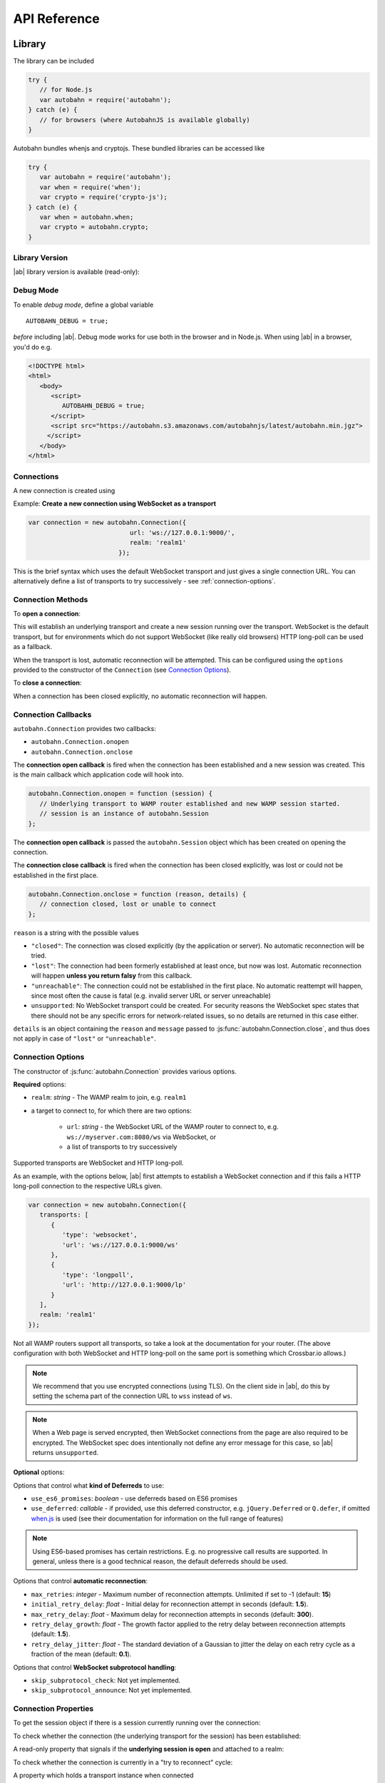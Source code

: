 .. _reference:


API Reference
=============


Library
-------

The library can be included

.. code-block:: javascript

   try {
      // for Node.js
      var autobahn = require('autobahn');
   } catch (e) {
      // for browsers (where AutobahnJS is available globally)
   }


Autobahn bundles whenjs and cryptojs. These bundled libraries can be accessed like

.. code-block:: javascript

   try {
      var autobahn = require('autobahn');
      var when = require('when');
      var crypto = require('crypto-js');
   } catch (e) {
      var when = autobahn.when;
      var crypto = autobahn.crypto;
   }


Library Version
+++++++++++++++

|ab| library version is available (read-only):

.. js:function:: autobahn.version

   :returns: *string* - version number of loaded library


Debug Mode
++++++++++

To enable *debug mode*, define a global variable

::

   AUTOBAHN_DEBUG = true;

*before* including |ab|. Debug mode works for use both in the browser and in Node.js. When using |ab| in a browser, you'd do e.g.

.. code-block:: html

   <!DOCTYPE html>
   <html>
      <body>
         <script>
            AUTOBAHN_DEBUG = true;
         </script>
         <script src="https://autobahn.s3.amazonaws.com/autobahnjs/latest/autobahn.min.jgz">
        </script>
      </body>
   </html>




Connections
+++++++++++

A new connection is created using

.. js:function:: autobahn.Connection(options)

   :param object options: connection options

   :returns: *object* - autobahn connection object

Example: **Create a new connection using WebSocket as a transport**

.. code-block:: javascript

   var connection = new autobahn.Connection({
                              url: 'ws://127.0.0.1:9000/',
                              realm: 'realm1'
                           });

This is the brief syntax which uses the default WebSocket transport and just gives a single connection URL. You can alternatively define a list of transports to try successively - see :ref:`connection-options`.

Connection Methods
++++++++++++++++++

To **open a connection**:

.. js:function:: autobahn.Connection.open

This will establish an underlying transport and create a new session running over the transport. WebSocket is the default transport, but for environments which do not support WebSocket (like really old browsers) HTTP long-poll can be used as a fallback.

When the transport is lost, automatic reconnection will be attempted. This can be configured using the ``options`` provided to the constructor of the ``Connection`` (see `Connection Options`_).

To **close a connection**:

.. js:function::   autobahn.Connection.close(reason, message)

   :param uri reason: optional WAMP URI providing a closing reason, e.g. ``com.myapp.close.signout`` to the server-side. If no reason is given, the default URI ``wamp.goodbye.normal`` is sent.
   :param string message: optional (human readable) closing message

   :returns: *string* on connection close error, else *undefined*

When a connection has been closed explicitly, no automatic reconnection will happen.


Connection Callbacks
++++++++++++++++++++

``autobahn.Connection`` provides two callbacks:

* ``autobahn.Connection.onopen``
* ``autobahn.Connection.onclose``

The **connection open callback** is fired when the connection has been established and a new session was created. This is the main callback which application code will hook into.

.. code-block:: javascript

   autobahn.Connection.onopen = function (session) {
      // Underlying transport to WAMP router established and new WAMP session started.
      // session is an instance of autobahn.Session
   };

The **connection open callback** is passed the ``autobahn.Session`` object which has been created on opening the connection.

The **connection close callback** is fired when the connection has been closed explicitly, was lost or could not be established in the first place.

.. code-block:: javascript

   autobahn.Connection.onclose = function (reason, details) {
      // connection closed, lost or unable to connect
   };

``reason`` is a string with the possible values

* ``"closed"``: The connection was closed explicitly (by the application or server). No automatic reconnection will be tried.
* ``"lost"``: The connection had been formerly established at least once, but now was lost. Automatic reconnection will happen **unless you return falsy** from this callback.
* ``"unreachable"``: The connection could not be established in the first place. No automatic reattempt will happen, since most often the cause is fatal (e.g. invalid server URL or server unreachable)
* ``unsupported``:  No WebSocket transport could be created. For security reasons the WebSocket spec states that there should not be any specific errors for network-related issues, so no details are returned in this case either.

``details`` is an object containing the ``reason`` and ``message`` passed to :js:func:`autobahn.Connection.close`, and thus does not apply in case of ``"lost"`` or ``"unreachable"``.


.. _connection-options:

Connection Options
++++++++++++++++++

The constructor of :js:func:`autobahn.Connection` provides various options.

**Required** options:

* ``realm``: *string* - The WAMP realm to join, e.g. ``realm1``
* a target to connect to, for which there are two options:

   * ``url``: *string* - the WebSocket URL of the WAMP router to connect to, e.g. ``ws://myserver.com:8080/ws`` via WebSocket, or
   * a list of transports to try successively

Supported transports are WebSocket and HTTP long-poll.

As an example, with the options below, |ab| first attempts to establish a WebSocket connection and if this fails a HTTP long-poll connection to the respective URLs given.

.. code-block:: javascript

   var connection = new autobahn.Connection({
      transports: [
         {
            'type': 'websocket',
            'url': 'ws://127.0.0.1:9000/ws'
         },
         {
            'type': 'longpoll',
            'url': 'http://127.0.0.1:9000/lp'
         }
      ],
      realm: 'realm1'
   });

Not all WAMP routers support all transports, so take a look at the documentation for your router. (The above configuration with both WebSocket and HTTP long-poll on the same port is something which Crossbar.io allows.)

.. note:: We recommend that you use encrypted connections (using TLS). On the client side in |ab|, do this by setting the schema part of the connection URL to ``wss`` instead of ``ws``.

.. note:: When a Web page is served encrypted, then WebSocket connections from the page are also required to be encrypted. The WebSocket spec does intentionally not define any error message for this case, so |ab| returns ``unsupported``.

**Optional** options:

Options that control what **kind of Deferreds** to use:

* ``use_es6_promises``: *boolean* - use deferreds based on ES6 promises
* ``use_deferred``: *callable* - if provided, use this deferred constructor, e.g. ``jQuery.Deferred`` or ``Q.defer``, if omitted `when.js <https://github.com/cujojs/when>`_ is used (see their documentation for information on the full range of features)

.. note:: Using ES6-based promises has certain restrictions. E.g. no progressive call results are supported. In general, unless there is a good technical reason, the default deferreds should be used.

Options that control **automatic reconnection**:

* ``max_retries``: *integer* - Maximum number of reconnection attempts. Unlimited if set to -1 (default: **15**)
* ``initial_retry_delay``: *float* - Initial delay for reconnection attempt in seconds (default: **1.5**).
* ``max_retry_delay``: *float* - Maximum delay for reconnection attempts in seconds (default: **300**).
* ``retry_delay_growth``: *float* - The growth factor applied to the retry delay between reconnection attempts (default: **1.5**).
* ``retry_delay_jitter``: *float* - The standard deviation of a Gaussian to jitter the delay on each retry cycle as a fraction of the mean (default: **0.1**).

Options that control **WebSocket subprotocol handling**:

* ``skip_subprotocol_check``: Not yet implemented.
* ``skip_subprotocol_announce``: Not yet implemented.


Connection Properties
+++++++++++++++++++++

To get the session object if there is a session currently running over the connection:

.. js:attribute:: Connection.session

   Returns an instance of ``autobahn.Session`` if there is a session currently running on the connection.

To check whether the connection (the underlying transport for the session) has been established:

.. js:attribute:: Connection.isConnected

   Returns ``true`` if the Connection is open.

A read-only property that signals if the **underlying session is open** and attached to a realm:

.. js:attribute:: Connection.isOpen

   Returns ``true`` if the underlying session is open.

To check whether the connection is currently in a "try to reconnect" cycle:

.. js:attribute:: Connection.isRetrying

   Returns ``true`` if reconnects are being attempted.

A property which holds a transport instance when connected

.. js:attribute:: Connection.transport

   Holds a transport instance when connected.

.. js:attribute:: Connection.transport.info.type

   Type of transport: ``websocket`` or ``longpoll``.

.. js:attribute:: Connection.transport.info.url

   The URL the transport is connected to.

.. js:attribute:: Connection.transport.info.protocol

   The WAMP protocol in use, e.g. ``wamp.2.json``.

A property with the **Deferred factory** in use on this connection:

.. js:attribute:: Connection.defer

   Returns the Deferred factory function in use on the connection.


A Deferred factory for the type of Deferreds (whenjs, ES6, jQuery or Q) in use with the connection:

.. js:function:: Connection.defer

   :returns: a Deferred of the type specified in the call to the connection constructor :js:func:`autobahn.Connection`


Sessions
--------

WAMP sessions are instances of ``autobahn.Session`` that are created by connections:

.. code-block:: javascript

   var connection = new autobahn.Connection({
                              url: 'ws://127.0.0.1:9000/',
                              realm: 'realm1'
                           });

   connection.onopen = function (session) {

      // session is an instance of autobahn.Session

   };

   connection.open();


Session Properties
++++++++++++++++++

Session objects provide a number of properties.

A read-only property with the WAMP **session ID**:

.. js:attribute:: Session.id

   Returns the session ID as an integer.

A read-only property with the **realm** the session is attached to:

.. js:attribute:: Session.realm

   Returns the realm the session is attached to as a string.

A read-only property that signals if the **session is open** and attached to a realm:

.. js:attribute:: Session.isOpen

   Returns ``true`` if the session is open.

A read-only property with the **features** from the WAMP Advanced Profile available on this session (supported by both peers):

.. js:attribute:: Session.features

   Returns an object with the roles the client implements and the available advanced features for each role.

A read-only property with an array of all currently **active subscriptions** on this session:

.. js:attribute:: Session.subscriptions

   Returns an array with the subscription objects for all currently active subscriptions.

A read-only property with an array of all currently **active registrations** on this session:

.. js:attribute:: Session.registrations

   Returns an array with the registration objects for all currently active registrations.


A writeable property with the current default setting for caller disclosure:

.. js:attribute:: Session.caller_disclose_me

   Returns ``true`` if the value has been changed for the session from the default ``false``

A writeable property with the current default setting for publisher disclosure:

.. js:attribute:: Session.publisher_disclose_me

   Returns ``true`` if the value has been changed for the session from the default ``false``

A property with the **Deferred factory** in use on this session:

.. js:attribute:: Session.defer

   Returns the Deferred factory function in use on the session.

A Deferred factory for the type of Deferreds (whenjs, ES6, jQuery or Q) in use with the session:

.. js:function:: Session.defer

   :returns: a Deferred of the type specified in the call to the session constructor :js:func:`autobahn.Connection`




Session Logging
+++++++++++++++

|ab| includes a logging method for convenient logging from sessions.


.. js:function:: session.log(output)

   :param any output: *optional* the output to log - any JavaScript data type

``session.log`` can be used without an ``output`` argument when it is assigned as an event handler.

For example:

.. code-block:: javascript

   connection.onopen = function (session) {

      session.log("Session open.");

      session.call('com.timeservice.now').then(
            session.log;
      );
   };

which will log to the console:

::

   WAMP session 2838853860563188 on 'realm1' at 3.902 ms
      Session open.
   WAMP session 2838853860563188 on 'realm1' at 4.679 ms
      2014-03-13T14:09:07Z

where ``2014-03-13T14:09:07Z`` is the return value of the call to ``com.timeservice.now``.

The log method will log the WAMP session ID and the realm of the session, as well as a timestamp that provides the time elapsed since the *construction* of the ``autobahn.Session`` object.


URI Shortcuts
+++++++++++++

Establish an URI prefix to be used as a shortcut in WAMp interactions on ``session``:

.. js:function:: session.prefix(shortcut, prefix)

   :param string shortcut: the shortcut for the provided prefix URI
   :param URI prefix: an URI prefix

.. note:: URI prefixes must only contain full URI components, i.e. stop at a '.' separation of an URI. 'com.myapp.topics' is a valid prefix if it is to be used as part of full URI 'com.myapp.topics.one', but invalid if it is intended to be combined with a suffix to form 'com.myapp.topicsnew'.


**Example**:

.. code-block:: javascript

   session.prefix('api', 'com.myapp.service');

You can then use `CURIEs <http://en.wikipedia.org/wiki/CURIE>`_ in addition to URIs:

.. code-block:: javascript

   session.call('api:add2').then(...);

which is equivalent to

.. code-block:: javascript

   session.call('com.myapp.service.add2').then(...);

To remove a prefix:

.. code-block:: javascript

   session.prefix('api', null);

To resolve a prefix *(normally not needed in user code)*:

.. code-block:: javascript

   session.resolve('api:add2');


Session Meta-Events & Procedures
++++++++++++++++++++++++++++++++

Some WAMP routers (such as `Crossbar.io <http://crossbar.io>`_) provide the possibility to subscribe to events which are created by the router based on session lifecycle, as well as procedures which allow the retrieval of information about current sessions. For more information see the `Crossbar.io documenation <http://crossbar.io/docs/Session-Metaevents-and-Procedures/>`_.


Subscribe
---------

To subscribe to a topic on a `session`:

.. js:function:: session.subscribe(topic, handler, options)

   :param URI topic: is the URI of the topic to subscribe to
   :param callable handler: the event handler that should consume events
   :param object options: *optional* - options for subscription (see below)

   :returns: *promise* that resolves to an instance of ``autobahn.Subscription`` when successful, or rejects with an instance of ``autobahn.Error`` when unsuccessful


The ``handler`` must be a callable

::

    function (args, kwargs, details)

where

1. ``args`` is an array with event payload
2. ``kwargs`` is an object with event payload
3. ``details`` is an object which provides event metadata


Example: **Subscribe to a topic**

.. code-block:: javascript

   function on_event1(args, kwargs, details) {
      // event received, do something ..
   }

   session.subscribe('com.myapp.topic1', on_event1).then(
      function (subscription) {
         // subscription succeeded, subscription is an instance of autobahn.Subscription
      },
      function (error) {
         // subscription failed, error is an instance of autobahn.Error
      }
   );

or, differently notated, but functionally equivalent

.. code-block:: javascript

   var d = session.subscribe('com.myapp.topic1', on_event1);

   d.then(
      function (subscription) {
         // subscription succeeded, subscription is an instance of autobahn.Subscription
      },
      function (error) {
         // subscription failed, error is an instance of autobahn.Error
      }
   );

Complete Examples:

* `PubSub Basic <https://github.com/crossbario/autobahn-python/tree/master/examples/twisted/wamp/pubsub/basic>`_


Patter-Based Subscriptions
++++++++++++++++++++++++++

As a default, topic URIs in subscriptions are matched exactly.

It is possible to change the matching policy to either ``prefix`` or ``wildcard`` matching via an option when subscribing, e.g.

.. code-block:: javascript

   session.subscribe('com.myapp', on_event_all, { match: 'prefix' })
   session.subscribe('com.myapp..update', on_event_update, { match: 'wildcard' })

In the first case, events for all publications where the topic contains the prefix ``com.myapp`` will be received, in the second events for all publications which match the wildcard pattern, e.g. ``com.myapp.user121.update`` and ``com.myapp.sensor_23.update``.


Active Subscriptions
++++++++++++++++++++

A list of subscriptions (in no particular order) currently active on a ``session`` may be accessed via :js:attr:`Session.subscriptions`.

This returns an array of ``autobahn.Subscription`` objects. E.g.

.. code-block:: javascript

   var subs = session.subscriptions;
   for (var i = 0; i < subs.length; ++i) {
      console.log("Active subscription with ID " + subs[i].id);
   }

.. note:: Caution: This property and the subscription objects returned should be considered read-only. DO NOT MODIFY.


Unsubscribing
+++++++++++++

You can unsubscribe a previously established ``subscription``

.. js:function:: session.unsubscribe(subscription)

   :param object subscription: an instance of autobahn.Subscription

   :returns: a *promise* that resolves with a boolean value when successful or rejects with an instance of ``autobahn.Error`` when unsuccessful.

.. note:: If successful, the boolean returned indicates whether the underlying WAMP subscription was actually ended (``true``) or not, since there still are application handlers in place due to multiple client-side subscriptions for the same WAMP subscription to the broker.


Example: **Unsubscribing a subscription**

.. code-block:: javascript

   var sub1;

   session.subscribe('com.myapp.topic1', on_event1).then(
      function (subscription) {
         sub1 = subscription;
      }
   );

   ...

   session.unsubscribe(sub1).then(
      function (gone) {
         // successfully unsubscribed sub1
      },
      function (error) {
         // unsubscribe failed
      }
   );


Complete Examples:

* `PubSub Unsubscribe <https://github.com/crossbario/autobahn-python/tree/master/examples/twisted/wamp/pubsub/unsubscribe>`_

Subscription Meta-Events and Procedures
+++++++++++++++++++++++++++++++++++++++

Some WAMP routers (such as `Crossbar.io <http://crossbar.io>`_) provide the possibility to subscribe to events which are created by the router based on subscription lifecycle, as well as procedures which allow the retrieval of information about current subscriptions. For more information see the `Crossbar.io documenation <http://crossbar.io/docs/Subscription-Meta-Events-and-Procedures/>`_.


Publish
-------

To publish an event on a ``session``:

.. js:function:: session.publish(topic, args, kwargs, options)

   :param URI topic: the URI of the topic to publish to
   :param array args: *optional* - application event payload
   :param object kwargs: *optional* - application event payload
   :param object options: *optional* - specifies options for publication (see below)

   :returns: a *promise* if ``options.acknowledge`` is set, else nothing

Examples: **Publish an event**

.. code-block:: javascript

   session.publish('com.myapp.hello', ['Hello, world!']);

.. code-block:: javascript

   session.publish('com.myapp.hello', [], { text: 'Hello, world' })

Complete Examples:

* `PubSub Basic <https://github.com/crossbario/autobahn-python/tree/master/examples/twisted/wamp/pubsub/basic>`_
* `PubSub Complex Payload <https://github.com/crossbario/autobahn-python/tree/master/examples/twisted/wamp/pubsub/complex>`_


Acknowledgement
+++++++++++++++

By default, a publish is not acknowledged by the *Broker*, and the *Publisher* receives no feedback whether the publish was indeed successful or not.

If supported by the *Broker*, a *Publisher* may request acknowledgement of a publish via the option ``acknowledge`` set to ``true``.

With acknowledged publish, the publish method will return a promise that will resolve to an instance of ``autobahn.Publication`` when the publish was successful, or reject with an ``autobahn.Error`` when the publish was unsuccessful.

Example: **Publish with acknowledge**

.. code-block:: javascript

   session.publish('com.myapp.hello', ['Hello, world!'], {}, {acknowledge: true}).then(
      function (publication) {
         // publish was successful
      },
      function (error) {
         // publish failed
      };
   );


Receiver Black-/Whitelisting
++++++++++++++++++++++++++++

If the feature is supported by the *Broker*, a *Publisher* may restrict the actual receivers of an event beyond those subscribed via the options

* ``exclude``
* ``eligible``

``exclude`` is an array of WAMP session IDs providing an explicit list of (potential) *Subscribers* that won't receive a published event, even though they might be subscribed. In other words, ``exclude`` is a blacklist of (potential) *Subscribers*.

``eligible`` is an array of WAMP session IDs providing an explicit list of (potential) *Subscribers* that are allowed to receive a published event. In other words, ``eligible`` is a whitelist of (potential) *Subscribers*.

The *Broker* will dispatch events published only to *Subscribers* that are not explicitly excluded via ``exclude`` **and** which are explicitly eligible via ``eligible``.

Example: **Publish with exclude**

.. code-block:: javascript

   session.publish('com.myapp.hello', ['Hello, world!'], {}, {exclude: [123, 456]});

The event will be received by all *Subscribers* to topic ``com.myapp.hello``, but not the sessions with IDs ``123`` and ``456`` (if those sessions are subscribed anyway).

Example: **Publish with eligible**

.. code-block:: javascript

   session.publish('com.myapp.hello', ['Hello, world!'], {}, {eligible: [123, 456]});

The event will be received by the sessions with IDs ``123`` and ``456``, if those sessions are subscribed to topic ``com.myapp.hello``.


Publisher Exclusion
+++++++++++++++++++

By default, a *Publisher* of an event will not itself receive an event published, even when subscribed to the topic the *Publisher* is publishing to.

If supported by the *Broker*, this behavior can be overridden via the option ``exclude_me`` set to ``false``.

Example: **Publish without excluding publisher**

.. code-block:: javascript

   session.publish('com.myapp.hello', ['Hello, world!'], {}, {exclude_me: false});


Publisher Identification
++++++++++++++++++++++++

If the feature is supported by the *Broker*, a *Publisher* may request the disclosure of its identity (its WAMP session ID) to receivers of a published event via the option ``disclose_me`` set to ``true``.

Example: **Publish with publisher disclosure**

.. code-block:: javascript

   session.publish('com.myapp.hello', ['Hello, world!'], {}, {disclose_me: true});

If the *Broker* allows the disclosure, receivers can consume the *Publisher's* session ID like this:

.. code-block:: javascript

   function on_event(args, kwargs, details) {
     // details.publisher provides the Publisher's WAMP session ID
     // details.publication provides the event ID
   }

   session.subscribe(on_event, 'com.myapp.topic1');





Register
--------

To register a procedure on a ``session`` for remoting:

.. js:function:: session.register(procedure, endpoint, options)

   :param URI procedure: the URI of the procedure to register
   :param callable endpoint: the function that provides the procedure implementation
   :param object options: *optional* - specifies options for registration (see below)

   :returns: a *promise* that resolves to an instance of ``autobahn.Registration`` when successful, or rejects with an instance of ``autobahn.Error`` when unsuccessful.

The ``endpoint`` must be a callable

    function (args, kwargs, details)

where

1. ``args`` is an array with call arguments
2. ``kwargs`` is an object with call arguments
3. ``details`` is an object which provides call metadata

and which returns either a plain value or a promise, and the value is serializable or an instance of ``autobahn.Result``.

The ``autobahn.Result`` wrapper is used when returning a complex value (multiple positional return values and/or keyword return values).


Example: **Register a procedure**

.. code-block:: javascript

   function myproc1(args, kwargs, details) {
      // invocation .. do something and return a plain value or a promise ..
   }

   session.register('com.myapp.proc1', myproc1).then(
      function (registration) {
         // registration succeeded, registration is an instance of autobahn.Registration
      },
      function (error) {
         // registration failed, error is an isntance of autobahn.Error
      }
   );

When the procedure which you are registering works asynchronous, you can return a promise which is resolved when the asynchronous part has completed:

.. code-block:: javascript

   function myAsyncFunction(args, kwargs, details) {
      var d = new autobahn.when.defer();

      setTimeout(function() {
         d.resolve("async finished");
      }, 1000);

      return d.promise;
   }

The above example uses the default promises library for AutobahnJS, `when`. The syntax may vary for other libraries.

Complete Examples:

* `RPC Time Service <https://github.com/crossbario/autobahn-python/tree/master/examples/twisted/wamp/rpc/timeservice>`_
* `RPC Arguments <https://github.com/crossbario/autobahn-python/tree/master/examples/twisted/wamp/rpc/arguments>`_
* `RPC Complex Result <https://github.com/crossbario/autobahn-python/tree/master/examples/twisted/wamp/rpc/complex>`_
* `RPC Slow Square <https://github.com/crossbario/autobahn-python/tree/master/examples/twisted/wamp/rpc/slowsquare>`_


Pattern-Based Registrations
+++++++++++++++++++++++++++

As a default, URIs in registrations are matched exactly.

It is possible to change the matching policy to either ``prefix`` or ``wildcard`` matching via an option when registering, e.g.

.. code-block:: javascript

   session.register('com.myapp', handle_all, { match: 'prefix' })

or

.. code-block:: javascript

   session.register('com.myapp..update', handle_updates, { match: 'wildcard' })

In the first case, calls for where the URI contains the prefix ``com.myapp`` will lead to the callee being invoked, while in the second calls where the URI matches the wildcard pattern will lead to the callee being invoked, e.g. ``com.myapp.user121.update`` and ``com.myapp.sensor_23.update``.


Shared Registrations
++++++++++++++++++++

As a default, only a single registration per URI is allowed, with an existing registration blocking all subsequent attempts.

It is possible to have shared registrations, i.e. more than one registration for an URI. This does not change the fact that only a single calle is invoked for each call. There are four invocation rules which determine how a callee is determined:

* ``first`` - first registration in the list is invoked
* ``last`` - last registration in the list is invoked
* ``roundrobing`` - the registration following the last invoked registration on the list is invoked
* ``random`` - a random registration from the list is invoked

The invocation policy for an URI is determined by the first registration for that URI, and only subsequent registration attemps which set the same invocation rule may be successful. For example, with a first registration of

.. code-block:: javascript

   session.register('com.myapp.procedure1', handle_all, { invoke: 'random' })

any subsequent registration which does not set ``invoke: 'random'`` will be rejected.


Active Registrations
++++++++++++++++++++

A list of registrations (in no particular order) currently active on a ``session`` may be accessed like via :js:attr:`Session.registrations`.

This returns an array of ``autobahn.Registration`` objects. E.g.

.. code-block:: javascript

   var regs = session.registrations;
   for (var i = 0; i < regs.length; ++i) {
      console.log("Active registration with ID " + regs[i].id);
   }

.. note:: Caution: This property and the registration objects returned should be considered read-only. DO NOT MODIFY.


Unregistering
+++++++++++++

You can unregister a previously established ``registration``

.. js:function:: session.unregister(registration)

   :param object registration: instance of autobahn.Registration

   :returns: a *promise* that resolves with no value when successful or rejects with an instance of ``autobahn.Error`` when unsuccessful.


Example: **Unregistering a registration**

.. code-block:: javascript

   var reg1;

   session.register('com.myapp.proc1', myproc1).then(
      function (registration) {
         reg1 = registration;
      }
   );

   ...

   session.unregister(reg1).then(
      function () {
         // successfully unregistered reg1
      },
      function (error) {
         // unregister failed
      }
   );


Registration Meta-Events and Procedures
+++++++++++++++++++++++++++++++++++++++

Some WAMP routers (such as `Crossbar.io <http://crossbar.io>`_) provide the possibility to subscribe to events which are created by the router based on registration lifecycle, as well as procedures which allow the retrieval of information about current registrations. For more information see the `Crossbar.io documenation <http://crossbar.io/docs/Registration-Meta-Events-and-Procedures/>`_.


Call
----

To call a remote procedure from a ``session``:

.. js:function:: session.call(procedure, args, kwargs, options)

   :param URI procedure: the URI of the procedure to call
   :param array args: *optional* - call arguments
   :param object kwargs: *optional* - call arguments
   :param object options: *optional* - options for the call (see below)

   :returns: a *promise* that will resolve to the call result if successful (either a plain value or an instance of ``autobahn.Result``) or reject with an instance of ``autobahn.Error``.

Example: **Call a procedure**

.. code-block:: javascript

   session.call('com.arguments.add2', [2, 3]).then(
      function (result) {
         // call was successful
      },
      function (error) {
         // call failed
      }
   );


Complete Examples:

* `RPC Time Service <https://github.com/crossbario/autobahn-python/tree/master/examples/twisted/wamp/rpc/timeservice>`_
* `RPC Arguments <https://github.com/crossbario/autobahn-python/tree/master/examples/twisted/wamp/rpc/arguments>`_
* `RPC Complex Result <https://github.com/crossbario/autobahn-python/tree/master/examples/twisted/wamp/rpc/complex>`_
* `RPC Slow Square <https://github.com/crossbario/autobahn-python/tree/master/examples/twisted/wamp/rpc/slowsquare>`_


Errors
++++++

On an error with a PRC call, a error object is passed to the error handler defined in the call. This has three properties:

* error URI
* an array of error arguments
* an object with error arguments

Throwing an error in a registered procedure can happen in one of two ways:

* by defining an array of error arguments
* by creating a ``autobahn.Error`` object

In the first case, the ``error URI`` is set to a default value, and the object of error arguments remains emtpy, i.e. if you do

.. code-block:: javascript

   throw ['this is just an error', 'with an array of arguments'];

logging this in the caller will come out something like

::

   wamp.error.runtime_error ["this is just an error", "with an array of arguments"] Object {}

When defining an ``autobahn.Error`` object, all three properties can be defined. I.e. doing

.. code-block:: javascript

   throw new autobahn.Error('com.myapp.error', ['this is a more complex error'], {a: 23, b: 9});

and logging this in the caller will lead to something like

::

   com.myapp.error ['this is a more complex error'] Object {a: 23, b: 9}


Complete Examples:

* `RPC Errors <https://github.com/crossbario/autobahn-python/tree/master/examples/twisted/wamp/rpc/errors>`_


Progressive Results
+++++++++++++++++++

Instead of returning just a single, final result, a remote procedure can return progressive results, if this is requested by the caller.

Progressive results are part of the advanced spec for WAMP, and may not be supported by all WAMP routers.

An example for a call requesting progressive call results would be

.. code-block:: javascript

   session.call('com.myapp.longop', [10], {}, {receive_progress: true}).then(
      function (res) {
         console.log("Final:", res);
         connection.close();
      },
      function (err) {
      },
      function (progress) {
         console.log(progress);
      }
   );

Here a third callback has been added, which is fired on each receipt of a progressive result event.

In the backend, the function for returning progressive results could be something like

.. code-block:: javascript

   if (details.progress) {
      for (var i = 0; i < 5; i++) {
         details.progress(i);
      }
      return "progressive result"
   } else {
      return "single result";
   }

which would return 5 progressive result events (each with the current value of ``i`` as the payload) before returning ``"progressive result"`` as the final result.

Complete Examples:

* `RPC Progress <https://github.com/crossbario/autobahn-python/tree/master/examples/twisted/wamp/rpc/progress>`_


Caller Identification
+++++++++++++++++++++

If the feature is supported by the *Dealer*, a *Caller* may request the disclosure of its identity (its WAMP session ID) to the invoked *Callee* via the option ``disclose_me`` set to ``true``.

Example: **Call with caller disclosure**

.. code-block:: javascript

   session.call('com.myapp.procedure1', ['Hello, world!'], {}, {disclose_me: true});

If the *Dealer* allows the disclosure, the callee can consume the *Caller's* session ID like this:

.. code-block:: javascript

   function on_call(args, kwargs, details) {
     // details.caller provides the Publisher's WAMP session ID
   }

   session.register(on_call, 'com.myapp.procedure1');
